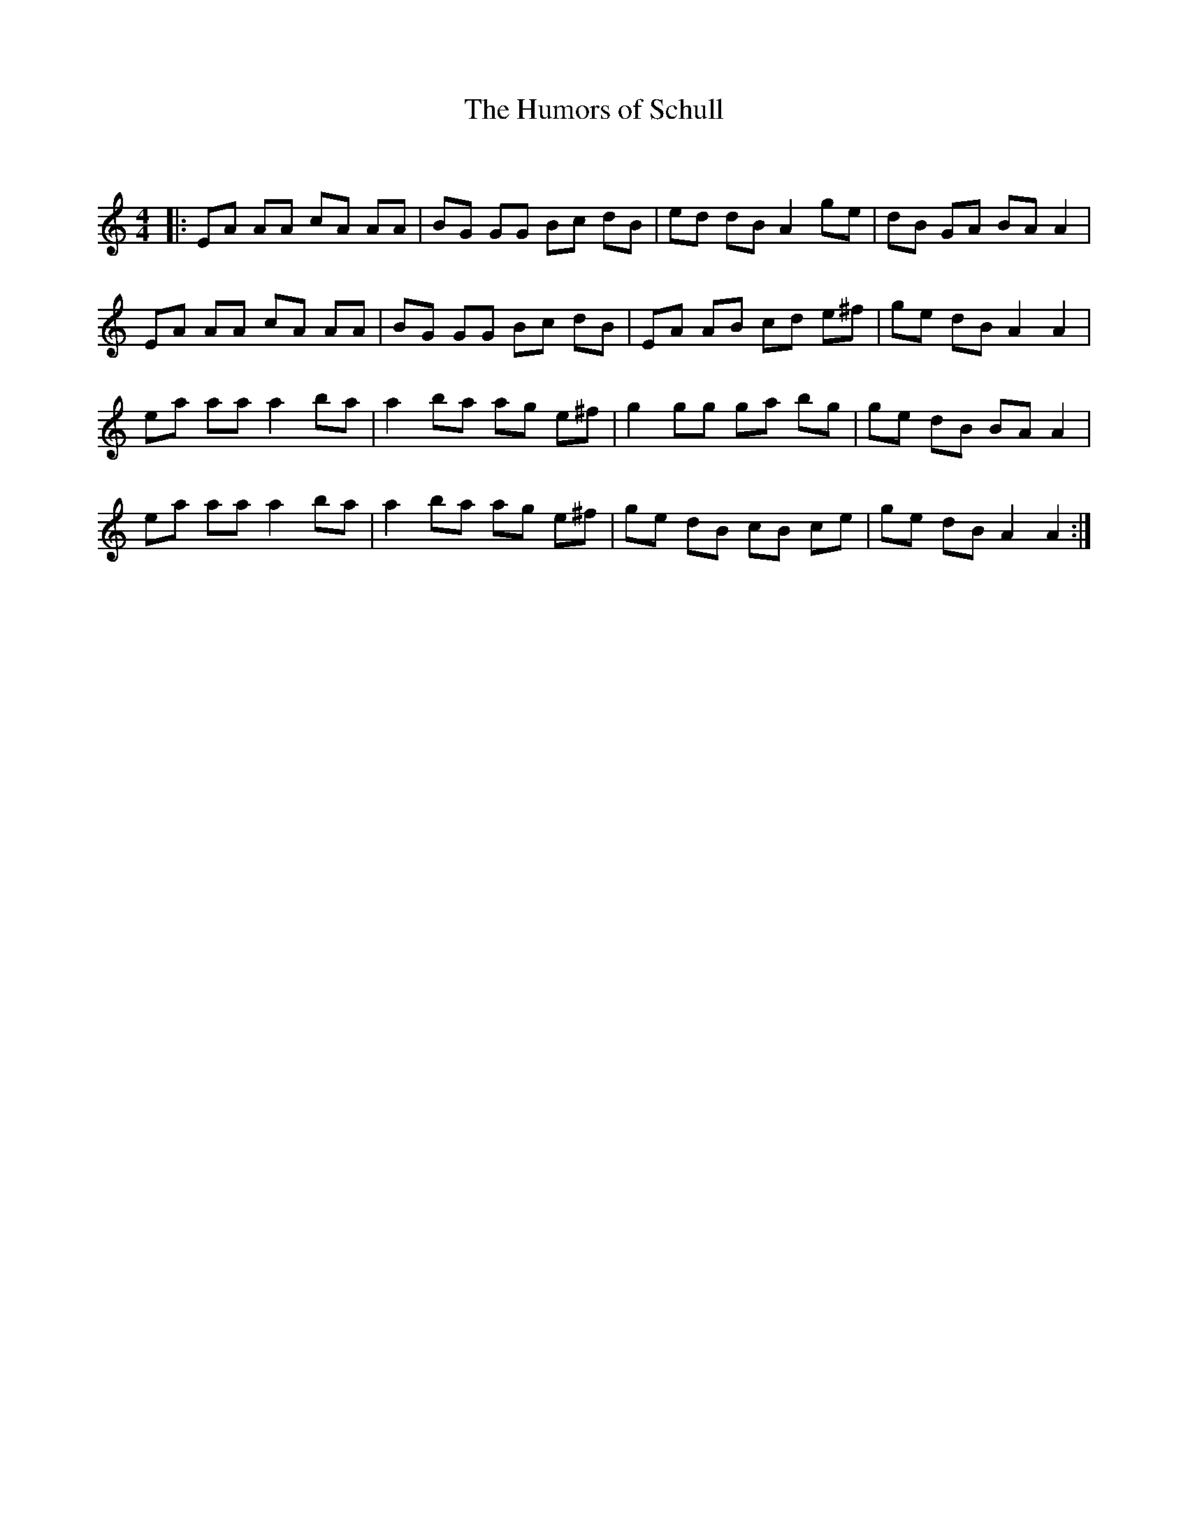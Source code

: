 X:1
T: The Humors of Schull
C:
R:Reel
Q: 232
K:Am
M:4/4
L:1/8
|:EA AA cA AA|BG GG Bc dB|ed dB A2 ge|dB GA BA A2|
EA AA cA AA|BG GG Bc dB|EA AB cd e^f|ge dB A2 A2|
ea aa a2 ba|a2 ba ag e^f|g2 gg ga bg|ge dB BA A2|
ea aa a2 ba|a2 ba ag e^f|ge dB cB ce|ge dB A2 A2:|
